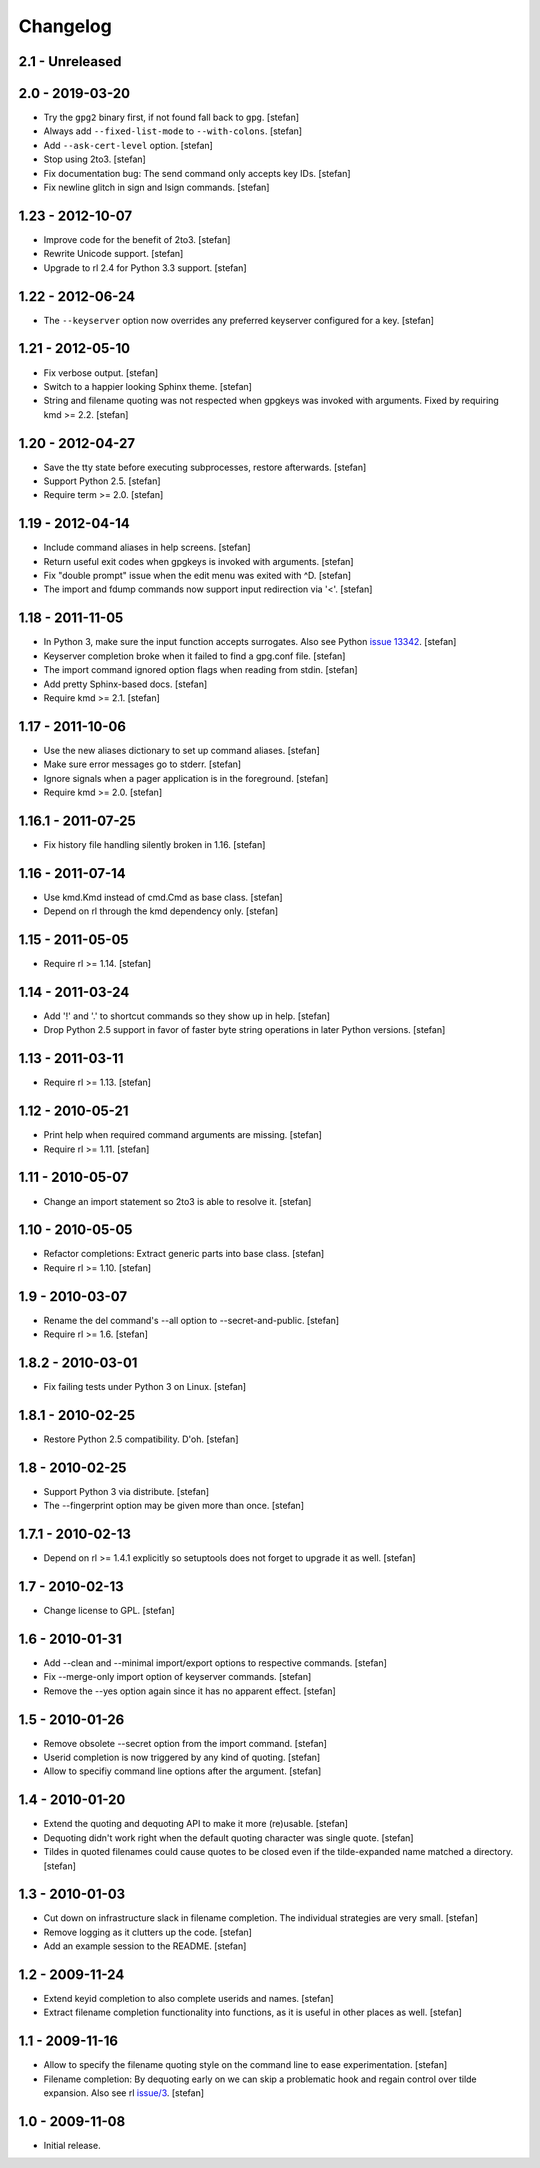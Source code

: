 Changelog
=========

2.1 - Unreleased
----------------


2.0 - 2019-03-20
----------------

- Try the ``gpg2`` binary first, if not found fall back to ``gpg``.
  [stefan]

- Always add ``--fixed-list-mode`` to ``--with-colons``.
  [stefan]

- Add ``--ask-cert-level`` option.
  [stefan]

- Stop using 2to3.
  [stefan]

- Fix documentation bug: The send command only accepts key IDs.
  [stefan]

- Fix newline glitch in sign and lsign commands.
  [stefan]


1.23 - 2012-10-07
-----------------

- Improve code for the benefit of 2to3.
  [stefan]

- Rewrite Unicode support.
  [stefan]

- Upgrade to rl 2.4 for Python 3.3 support.
  [stefan]


1.22 - 2012-06-24
-----------------

- The ``--keyserver`` option now overrides any preferred keyserver
  configured for a key.
  [stefan]


1.21 - 2012-05-10
-----------------

- Fix verbose output.
  [stefan]

- Switch to a happier looking Sphinx theme.
  [stefan]

- String and filename quoting was not respected when gpgkeys was
  invoked with arguments. Fixed by requiring kmd >= 2.2.
  [stefan]


1.20 - 2012-04-27
-----------------

- Save the tty state before executing subprocesses, restore afterwards.
  [stefan]

- Support Python 2.5.
  [stefan]

- Require term >= 2.0.
  [stefan]


1.19 - 2012-04-14
-----------------

- Include command aliases in help screens.
  [stefan]

- Return useful exit codes when gpgkeys is invoked with arguments.
  [stefan]

- Fix "double prompt" issue when the edit menu was exited with ^D.
  [stefan]

- The import and fdump commands now support input redirection via '<'.
  [stefan]


1.18 - 2011-11-05
-----------------

- In Python 3, make sure the input function accepts surrogates.
  Also see Python `issue 13342`_.
  [stefan]

- Keyserver completion broke when it failed to find a gpg.conf file.
  [stefan]

- The import command ignored option flags when reading from stdin.
  [stefan]

- Add pretty Sphinx-based docs.
  [stefan]

- Require kmd >= 2.1.
  [stefan]

.. _`issue 13342`: http://bugs.python.org/issue13342


1.17 - 2011-10-06
-----------------

- Use the new aliases dictionary to set up command aliases.
  [stefan]

- Make sure error messages go to stderr.
  [stefan]

- Ignore signals when a pager application is in the foreground.
  [stefan]

- Require kmd >= 2.0.
  [stefan]


1.16.1 - 2011-07-25
-------------------

- Fix history file handling silently broken in 1.16.
  [stefan]


1.16 - 2011-07-14
-----------------

- Use kmd.Kmd instead of cmd.Cmd as base class.
  [stefan]

- Depend on rl through the kmd dependency only.
  [stefan]


1.15 - 2011-05-05
-----------------

- Require rl >= 1.14.
  [stefan]


1.14 - 2011-03-24
-----------------

- Add '!' and '.' to shortcut commands so they show up in help.
  [stefan]

- Drop Python 2.5 support in favor of faster byte string operations
  in later Python versions.
  [stefan]


1.13 - 2011-03-11
-----------------

- Require rl >= 1.13.
  [stefan]


1.12 - 2010-05-21
-----------------

- Print help when required command arguments are missing.
  [stefan]

- Require rl >= 1.11.
  [stefan]


1.11 - 2010-05-07
-----------------

- Change an import statement so 2to3 is able to resolve it.
  [stefan]


1.10 - 2010-05-05
-----------------

- Refactor completions: Extract generic parts into base class.
  [stefan]

- Require rl >= 1.10.
  [stefan]


1.9 - 2010-03-07
----------------

- Rename the del command's --all option to --secret-and-public.
  [stefan]

- Require rl >= 1.6.
  [stefan]


1.8.2 - 2010-03-01
------------------

- Fix failing tests under Python 3 on Linux.
  [stefan]


1.8.1 - 2010-02-25
------------------

- Restore Python 2.5 compatibility. D'oh.
  [stefan]


1.8 - 2010-02-25
----------------

- Support Python 3 via distribute.
  [stefan]

- The --fingerprint option may be given more than once.
  [stefan]


1.7.1 - 2010-02-13
------------------

- Depend on rl >= 1.4.1 explicitly so setuptools does not forget to upgrade
  it as well.
  [stefan]


1.7 - 2010-02-13
----------------

- Change license to GPL.
  [stefan]


1.6 - 2010-01-31
----------------

- Add --clean and --minimal import/export options to respective commands.
  [stefan]

- Fix --merge-only import option of keyserver commands.
  [stefan]

- Remove the --yes option again since it has no apparent effect.
  [stefan]


1.5 - 2010-01-26
----------------

- Remove obsolete --secret option from the import command.
  [stefan]

- Userid completion is now triggered by any kind of quoting.
  [stefan]

- Allow to specifiy command line options after the argument.
  [stefan]


1.4 - 2010-01-20
----------------

- Extend the quoting and dequoting API to make it more (re)usable.
  [stefan]

- Dequoting didn't work right when the default quoting character
  was single quote.
  [stefan]

- Tildes in quoted filenames could cause quotes to be closed even
  if the tilde-expanded name matched a directory.
  [stefan]


1.3 - 2010-01-03
----------------

- Cut down on infrastructure slack in filename completion. The
  individual strategies are very small.
  [stefan]

- Remove logging as it clutters up the code.
  [stefan]

- Add an example session to the README.
  [stefan]


1.2 - 2009-11-24
----------------

- Extend keyid completion to also complete userids and names.
  [stefan]

- Extract filename completion functionality into functions,
  as it is useful in other places as well.
  [stefan]


1.1 - 2009-11-16
----------------

- Allow to specify the filename quoting style on the command line
  to ease experimentation.
  [stefan]

- Filename completion: By dequoting early on we can skip a problematic
  hook and regain control over tilde expansion. Also see rl `issue/3`_.
  [stefan]

.. _`issue/3`: http://github.com/stefanholek/rl/issues#issue/3


1.0 - 2009-11-08
----------------

- Initial release.
